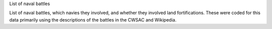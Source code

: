 List of naval battles

List of naval battles, which navies they involved, and whether they involved land fortifications. These were coded for this data primarily using the descriptions of the battles in the CWSAC and Wikipedia.
